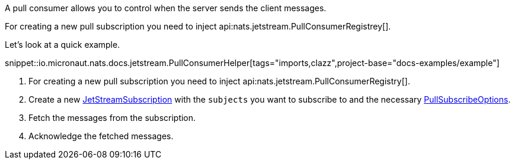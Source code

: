 A pull consumer allows you to control when the server sends the client messages.

For creating a new pull subscription you need to inject api:nats.jetstream.PullConsumerRegistrey[].

Let's look at a quick example.

snippet::io.micronaut.nats.docs.jetstream.PullConsumerHelper[tags="imports,clazz",project-base="docs-examples/example"]

<1> For creating a new pull subscription you need to inject api:nats.jetstream.PullConsumerRegistry[].
<2> Create a new link:{apinats}/io/nats/client/JetStreamSubscription.html[JetStreamSubscription] with the `subjects` you want to subscribe to and the necessary link:{apinats}/io/nats/client/PullSubscribeOptions.html[PullSubscribeOptions].
<3> Fetch the messages from the subscription.
<4> Acknowledge the fetched messages.
